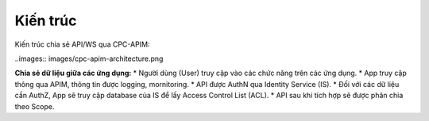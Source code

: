 Kiến trúc
=========
Kiến trúc chia sẻ API/WS qua CPC-APIM:

..images:: images/cpc-apim-architecture.png

**Chia sẻ dữ liệu giữa các ứng dụng:**
* Người dùng (User) truy cập vào các chức năng trên các ứng dụng.
* App truy cập thông qua APIM, thông tin được logging, mornitoring.
* API được AuthN qua Identity Service (IS).
* Đối với các dữ liệu cần AuthZ, App sẽ truy cập database của IS để lấy Access Control List (ACL).
* API sau khi tích hợp sẽ được phân chia theo Scope.